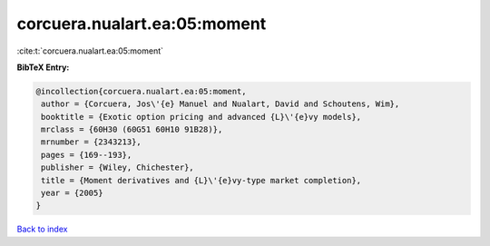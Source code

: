 corcuera.nualart.ea:05:moment
=============================

:cite:t:`corcuera.nualart.ea:05:moment`

**BibTeX Entry:**

.. code-block:: bibtex

   @incollection{corcuera.nualart.ea:05:moment,
    author = {Corcuera, Jos\'{e} Manuel and Nualart, David and Schoutens, Wim},
    booktitle = {Exotic option pricing and advanced {L}\'{e}vy models},
    mrclass = {60H30 (60G51 60H10 91B28)},
    mrnumber = {2343213},
    pages = {169--193},
    publisher = {Wiley, Chichester},
    title = {Moment derivatives and {L}\'{e}vy-type market completion},
    year = {2005}
   }

`Back to index <../By-Cite-Keys.html>`_
